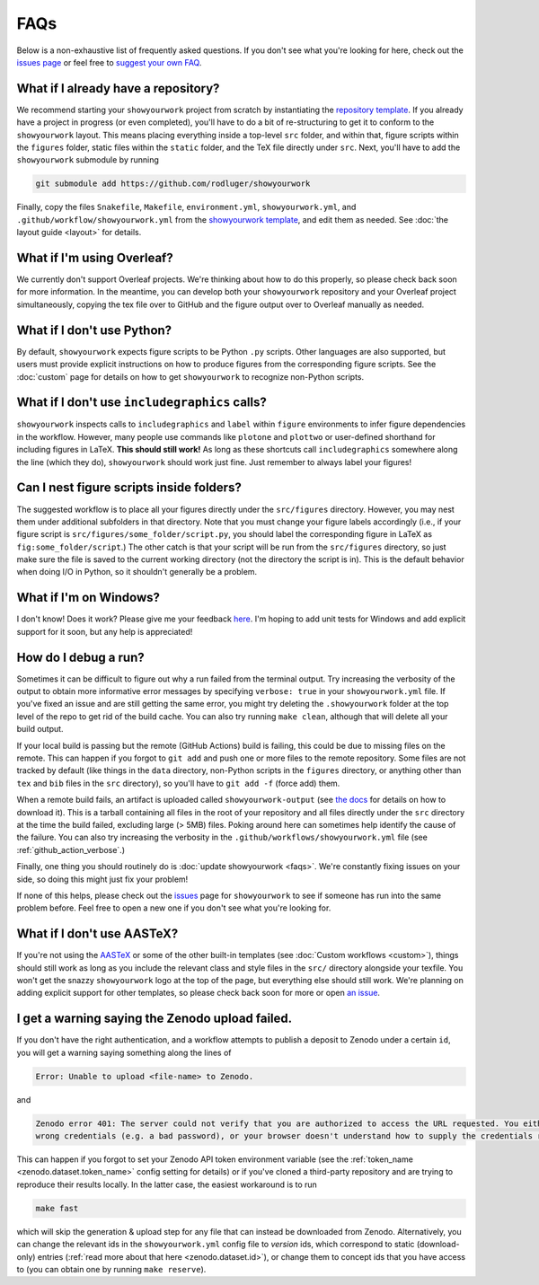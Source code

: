 FAQs
====

Below is a non-exhaustive list of frequently asked questions. If you don't
see what you're looking for here, check out the `issues page <https://github.com/rodluger/showyourwork/issues>`_ or feel
free to `suggest your own FAQ <https://github.com/rodluger/showyourwork/edit/main/docs/faqs.rst>`_.

What if I already have a repository?
------------------------------------

We recommend starting your ``showyourwork`` project from scratch by
instantiating the `repository template <https://github.com/rodluger/showyourwork-template/generate>`_.
If you already have a project in progress (or even completed), you'll have to do
a bit of re-structuring to get it to conform to the ``showyourwork`` layout. This means
placing everything inside a top-level ``src`` folder, and within that, figure scripts
within the ``figures`` folder, static files within the ``static`` folder, and the TeX file
directly under ``src``. Next, you'll have to add the ``showyourwork`` submodule by running

.. code-block:: bash

    git submodule add https://github.com/rodluger/showyourwork

Finally, copy the files ``Snakefile``, ``Makefile``, ``environment.yml``, ``showyourwork.yml``, 
and ``.github/workflow/showyourwork.yml``
from the `showyourwork template <https://github.com/rodluger/showyourwork-template>`_,
and edit them as needed. See :doc:`the layout guide <layout>` for details.


What if I'm using Overleaf?
---------------------------

We currently don't support Overleaf projects. We're thinking about how to do this properly, so
please check back soon for more information. In the meantime, you can develop both your ``showyourwork``
repository and your Overleaf project simultaneously, copying the tex file over to GitHub and the figure
output over to Overleaf manually as needed.


What if I don't use Python?
---------------------------

By default, ``showyourwork`` expects figure scripts to be Python ``.py`` scripts.
Other languages are also supported, but users must provide explicit instructions
on how to produce figures from the corresponding figure scripts. See the :doc:`custom`
page for details on how to get ``showyourwork`` to recognize non-Python scripts.


What if I don't use ``includegraphics`` calls?
----------------------------------------------

``showyourwork`` inspects calls to ``includegraphics`` and ``label`` within ``figure``
environments to infer figure dependencies in the workflow. However,
many people use commands like ``plotone`` and ``plottwo`` or user-defined shorthand for
including figures in LaTeX. **This should still work!** As long as these shortcuts
call ``includegraphics`` somewhere along the line (which they do), ``showyourwork``
should work just fine. Just remember to always label your figures!


Can I nest figure scripts inside folders?
-----------------------------------------

The suggested workflow is to place all your figures directly under the ``src/figures``
directory. However, you may nest them under additional subfolders in that directory.
Note that you must change your figure labels accordingly (i.e., if your figure script is 
``src/figures/some_folder/script.py``, you should label the corresponding figure in LaTeX
as ``fig:some_folder/script``.) The other catch is that your script will be run from
the ``src/figures`` directory, so just make sure the file is saved to the current
working directory (not the directory the script is in). This is the default behavior
when doing I/O in Python, so it shouldn't generally be a problem.


What if I'm on Windows?
-----------------------

I don't know! Does it work? Please give me your feedback `here <https://github.com/rodluger/showyourwork/issues/33>`_.
I'm hoping to add unit tests for Windows and add explicit support for it soon,
but any help is appreciated!


How do I debug a run?
---------------------

Sometimes it can be difficult to figure out why a run failed from the terminal
output. Try increasing the verbosity of the output to obtain more informative 
error messages by specifying ``verbose: true`` in your ``showyourwork.yml``
file. If you've fixed an issue and are still getting the same error, you might try
deleting the ``.showyourwork`` folder at the top level of the repo to get rid
of the build cache. You can also try running ``make clean``, although that will
delete all your build output.

If your local build is passing but the remote (GitHub Actions) build
is failing, this could be due to missing files on the remote. This can 
happen if you forgot to ``git add`` and push one or more 
files to the remote repository. Some files are not tracked by
default (like things in the ``data`` directory, non-Python scripts in the
``figures`` directory, or anything other than ``tex`` and ``bib`` files
in the ``src`` directory), so you'll have to ``git add -f`` (force add) them.

When a remote build fails, an artifact is uploaded called ``showyourwork-output``
(see `the docs <https://docs.github.com/en/actions/managing-workflow-runs/downloading-workflow-artifacts>`_ 
for details on how to download it). This is a tarball containing all files in the
root of your repository and all files directly under the ``src`` directory
at the time the build failed, excluding large (> 5MB) files. Poking around here
can sometimes help identify the cause of the failure. You can also try
increasing the verbosity in the ``.github/workflows/showyourwork.yml`` file
(see :ref:`github_action_verbose`.)

Finally, one thing you should routinely do is :doc:`update showyourwork <faqs>`.
We're constantly fixing issues on your side, so doing this might just fix your problem!

If none of this helps, please check out the 
`issues <https://github.com/rodluger/showyourwork/issues?q=is%3Aissue>`_
page for ``showyourwork`` to see if someone has run into the same problem before.
Feel free to open a new one if you don't see what you're looking for.


What if I don't use AASTeX?
---------------------------

If you're not using the `AASTeX <https://journals.aas.org/aastexguide/>`_ or 
some of the other built-in templates (see :doc:`Custom workflows <custom>`), 
things should still work as long as you include the
relevant class and style files in the ``src/`` directory alongside your texfile.
You won't get the snazzy ``showyourwork`` logo at the top of the page, but
everything else should still work. We're planning on adding explicit support for
other templates, so please check back soon for more or open 
`an issue <https://github.com/rodluger/showyourwork/issues?q=is%3Aissue>`_.


I get a warning saying the Zenodo upload failed.
------------------------------------------------

If you don't have the right authentication, and a workflow attempts to 
publish a deposit to Zenodo under a certain ``id``, you will get a warning
saying something along the lines of 

.. code-block::

    Error: Unable to upload <file-name> to Zenodo.

and

.. code-block::

    Zenodo error 401: The server could not verify that you are authorized to access the URL requested. You either supplied the
    wrong credentials (e.g. a bad password), or your browser doesn't understand how to supply the credentials required.

This can happen if you forgot to set your Zenodo API token environment variable
(see the :ref:`token_name <zenodo.dataset.token_name>` config setting for details)
or if you've cloned a third-party repository and are trying to reproduce their 
results locally. In the latter case, the easiest workaround is to run

.. code-block:: bash

    make fast

which will skip the generation & upload step for any file that can instead be
downloaded from Zenodo. Alternatively, you can change the relevant ids in the
``showyourwork.yml`` config file to *version* ids, which correspond to static
(download-only) entries (:ref:`read more about that here <zenodo.dataset.id>`),
or change them to concept ids that you have access to (you can obtain one
by running ``make reserve``).